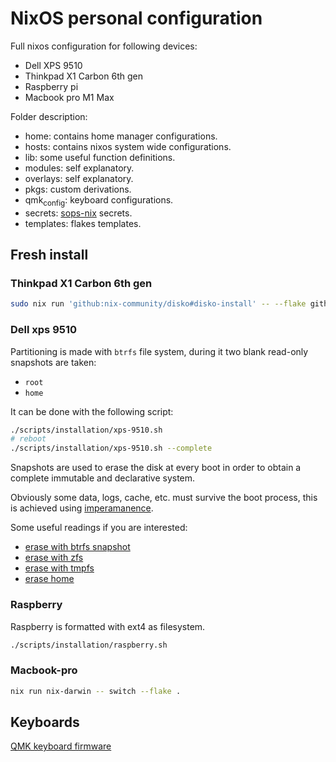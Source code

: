 * NixOS personal configuration
Full nixos configuration for following devices:
- Dell XPS 9510
- Thinkpad X1 Carbon 6th gen
- Raspberry pi
- Macbook pro M1 Max

Folder description:
- home: contains home manager configurations.
- hosts: contains nixos system wide configurations.
- lib: some useful function definitions.
- modules: self explanatory.
- overlays: self explanatory.
- pkgs: custom derivations.
- qmk_config: keyboard configurations.
- secrets: [[https://github.com/Mic92/sops-nix][sops-nix]] secrets.
- templates: flakes templates.
  
** Fresh install
*** Thinkpad X1 Carbon 6th gen
#+begin_src sh
  sudo nix run 'github:nix-community/disko#disko-install' -- --flake github.com/fedeizzo/nix-dotfiles.go#oven
#+end_src

*** Dell xps 9510
Partitioning is made with ~btrfs~ file system, during it two blank read-only snapshots are taken:
- ~root~
- ~home~

It can be done with the following script:
#+begin_src sh
  ./scripts/installation/xps-9510.sh
  # reboot
  ./scripts/installation/xps-9510.sh --complete
#+end_src

Snapshots are used to erase the disk at every boot in order to obtain a complete immutable and declarative system.

Obviously some data, logs, cache, etc. must survive the boot process, this is achieved using [[https://github.com/nix-community/impermanence][imperamanence]].

Some useful readings if you are interested:
- [[https://mt-caret.github.io/blog/posts/2020-06-29-optin-state.html][erase with btrfs snapshot]]
- [[https://grahamc.com/blog/erase-your-darlings][erase with zfs]]
- [[https://elis.nu/blog/2020/05/nixos-tmpfs-as-root/][erase with tmpfs]]
- [[https://elis.nu/blog/2020/06/nixos-tmpfs-as-home/][erase home]]

*** Raspberry
Raspberry is formatted with ext4 as filesystem.
#+begin_src sh
  ./scripts/installation/raspberry.sh
#+end_src

*** Macbook-pro
#+begin_src sh
  nix run nix-darwin -- switch --flake .
#+end_src

** Keyboards
[[file:./qmk_config/README.org][QMK keyboard firmware]]
